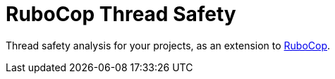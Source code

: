 = RuboCop Thread Safety

Thread safety analysis for your projects, as an extension to
https://github.com/rubocop/rubocop[RuboCop].
